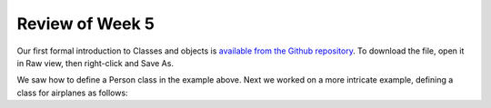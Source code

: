 
Review of Week 5
=================

Our first formal introduction to Classes and objects is `available from the Github repository <https://github.com/lgreco/cdp/blob/master/source/COMP170/codeExamples/Person.java>`_. To download the file, open it in Raw view, then right-click and Save As.

We saw how to define a Person class in the example above. Next we worked on a more intricate example, defining a class for airplanes as follows:

.. code-block::java
   :linenos:
   
   public class Airplane {
     private String tailNumber;
	 private String make;
	 private String model;
	 print int altitude, airspeed;
	 
	 public Airplane() {
		airspeed = 0;
		altitude=0;
	 } // default constructor
	 
	 public Airplane(String tailNumber, String make, String model) {
		this.tailNumber = tailNumber;
		this.make = make;
		this.model = model;
		airspeed = 0;
		altitude = 0;
	 } // standard constructor
   }